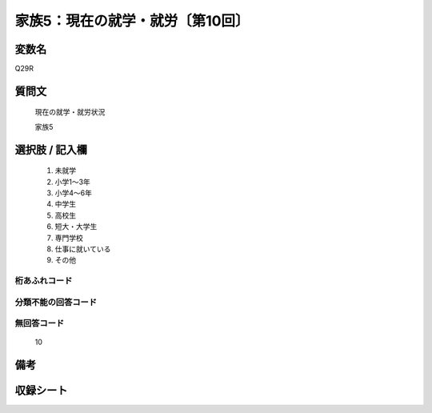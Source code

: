 .. title:: Q29R
.. rst-class:: item
====================================================================================================
家族5：現在の就学・就労〔第10回〕
====================================================================================================

.. rst-class:: varname
変数名
==================

Q29R

.. rst-class:: question
質問文
==================


   現在の就学・就労状況


   家族5



.. rst-class:: answer
選択肢 / 記入欄
======================


     1. 未就学

     2. 小学1～3年

     3. 小学4～6年

     4. 中学生

     5. 高校生

     6. 短大・大学生

     7. 専門学校

     8. 仕事に就いている

     9. その他




.. rst-class:: overflow
桁あふれコード
-------------------------------



.. rst-class:: not_available
分類不能の回答コード
-------------------------------------



.. rst-class:: not_available
無回答コード
-------------------------------------
  10


.. rst-class:: bikou
備考
==================



.. rst-class:: include_sheet
収録シート
=======================================
.. hlist::
   :columns: 3


   * p10_5




.. index:: Q29R
